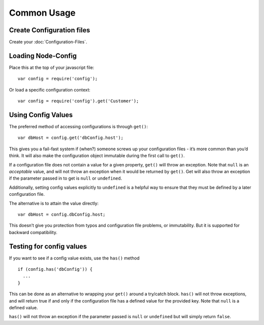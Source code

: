 Common Usage
========================================================================================

Create Configuration files
--------------------------

Create your :doc:`Configuration-Files`.

Loading Node-Config
-------------------

Place this at the top of your javascript file:

::

   var config = require('config');

Or load a specific configuration context:

::

   var config = require('config').get('Customer');

Using Config Values
-------------------

The preferred method of accessing configurations is through ``get()``:

::

   var dbHost = config.get('dbConfig.host');

This gives you a fail-fast system if (when?) someone screws up your
configuration files - it’s more common than you’d think. It will also
make the configuration object immutable during the first call to
``get()``.

If a configuration file does not contain a value for a given property,
``get()`` will throw an exception. Note that ``null`` is an *acceptable*
value, and will not throw an exception when it would be returned by
``get()``. Get will also throw an exception if the parameter passed in
to get is ``null`` or ``undefined``.

Additionally, setting config values explicitly to ``undefined`` is a
helpful way to ensure that they must be defined by a later configuration
file.

The alternative is to attain the value directly:

::

   var dbHost = config.dbConfig.host;

This doesn’t give you protection from typos and configuration file
problems, or immutability. But it is supported for backward
compatibility.

Testing for config values
-------------------------

If you want to see if a config value exists, use the ``has()`` method

::

   if (config.has('dbConfig')) {
     ...
   }

This can be done as an alternative to wrapping your ``get()`` around a
try/catch block. ``has()`` will not throw exceptions, and will return
true if and only if the configuration file has a defined value for the
provided key. Note that ``null`` is a defined value.

``has()`` will not throw an exception if the parameter passed is
``null`` or ``undefined`` but will simply return ``false``.
